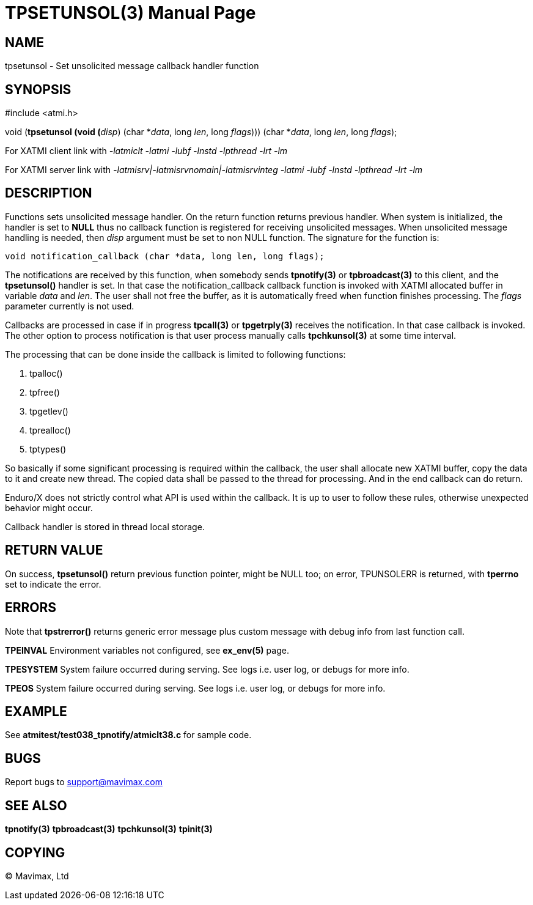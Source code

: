 TPSETUNSOL(3)
=============
:doctype: manpage


NAME
----
tpsetunsol - Set unsolicited message callback handler function


SYNOPSIS
--------
#include <atmi.h>

void (*tpsetunsol (void (*'disp') (char *'data', long 'len', long 'flags'))) (char *'data', long 'len', long 'flags');


For XATMI client link with '-latmiclt -latmi -lubf -lnstd -lpthread -lrt -lm'

For XATMI server link with '-latmisrv|-latmisrvnomain|-latmisrvinteg -latmi -lubf -lnstd -lpthread -lrt -lm'

DESCRIPTION
-----------
Functions sets unsolicited message handler. On the return function returns previous handler.
When system is initialized, the handler is set to *NULL* thus no callback function is
registered for receiving unsolicited messages. When unsolicited message handling
is needed, then 'disp' argument must be set to non NULL function. The signature for
the function is:

--------------------------------------------------------------------------------

void notification_callback (char *data, long len, long flags);

--------------------------------------------------------------------------------

The notifications are received by this function, when somebody sends *tpnotify(3)*
or *tpbroadcast(3)* to this client, and the *tpsetunsol()* handler is set. In that
case the notification_callback callback function is invoked with XATMI allocated
buffer in variable 'data' and 'len'. The user shall not free the buffer, 
as it is automatically freed when function finishes processing. The 'flags' parameter
currently is not used.

Callbacks are processed in case if in progress *tpcall(3)* or *tpgetrply(3)* 
receives the notification. In that case callback is invoked. 
The other option to process notification is that user process manually calls 
*tpchkunsol(3)* at some time interval.

The processing that can be done inside the callback is limited to following functions:

. tpalloc()

. tpfree()

. tpgetlev()

. tprealloc()

. tptypes()

So basically if some significant processing is required within the callback, the
user shall allocate new XATMI buffer, copy the data to it and create new thread.
The copied data shall be passed to the thread for processing. And in the end
callback can do return.

Enduro/X does not strictly control what API is used within the callback. It is up
to user to follow these rules, otherwise unexpected behavior might occur.

Callback handler is stored in thread local storage.

RETURN VALUE
------------
On success, *tpsetunsol()* return previous function pointer, might be NULL too; 
on error, TPUNSOLERR is returned, with *tperrno* set to indicate the error.


ERRORS
------
Note that *tpstrerror()* returns generic error message plus custom message with 
debug info from last function call.

*TPEINVAL* Environment variables not configured, see *ex_env(5)* page.

*TPESYSTEM* System failure occurred during serving. See logs i.e. user log, 
or debugs for more info.

*TPEOS* System failure occurred during serving. See logs i.e. user log, 
or debugs for more info.


EXAMPLE
-------
See *atmitest/test038_tpnotify/atmiclt38.c* for sample code.

BUGS
----
Report bugs to support@mavimax.com

SEE ALSO
--------
*tpnotify(3)* *tpbroadcast(3)* *tpchkunsol(3)* *tpinit(3)*

COPYING
-------
(C) Mavimax, Ltd

